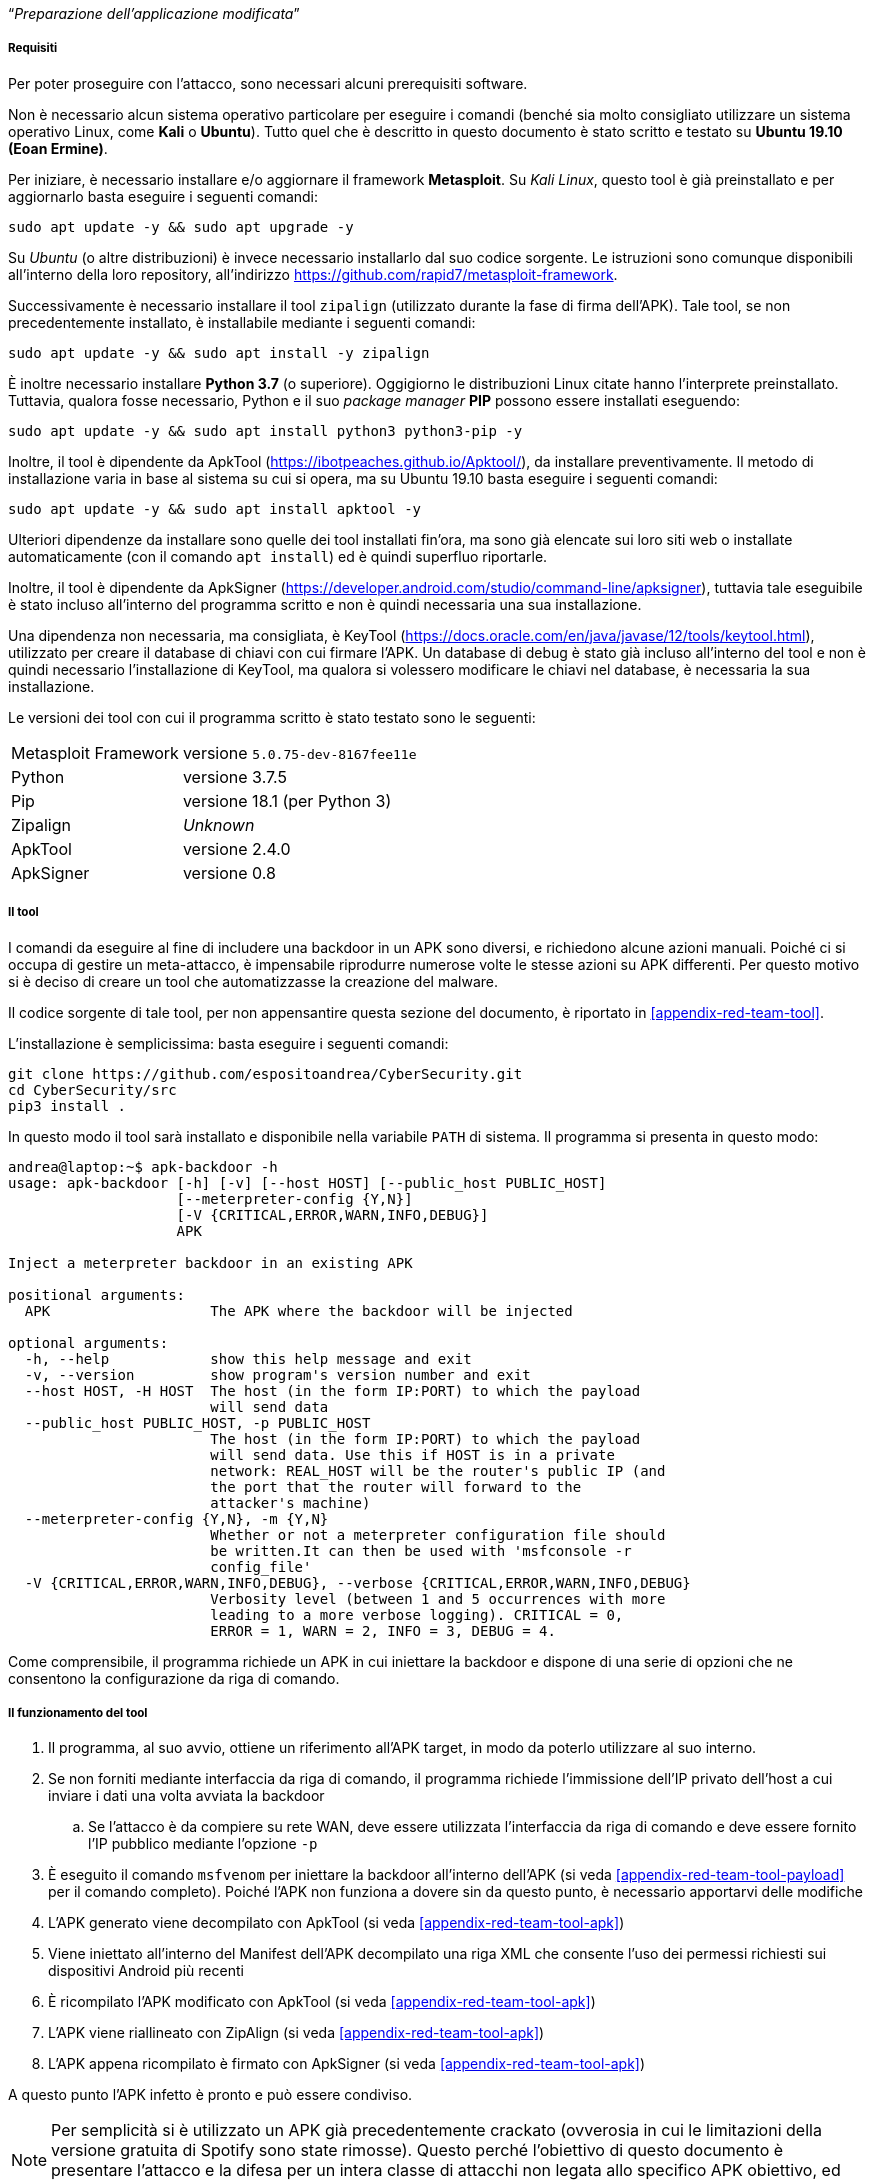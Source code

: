 [.text-center]
"`__Preparazione dell'applicazione modificata__`"

===== Requisiti

Per poter proseguire con l'attacco, sono necessari alcuni prerequisiti software.

Non è necessario alcun sistema operativo particolare per eseguire i comandi
(benché sia molto consigliato utilizzare un sistema operativo Linux, come
**Kali** o **Ubuntu**). Tutto quel che è descritto in questo documento è stato
scritto e testato su **Ubuntu 19.10 (Eoan Ermine)**.

Per iniziare, è necessario installare e/o aggiornare il framework *Metasploit*.
Su _Kali Linux_, questo tool è già preinstallato e per aggiornarlo basta
eseguire i seguenti comandi:

[source,shell]
--------------
sudo apt update -y && sudo apt upgrade -y
--------------

Su _Ubuntu_ (o altre distribuzioni) è invece necessario installarlo dal suo
codice sorgente. Le istruzioni sono comunque disponibili all'interno della loro
repository, all'indirizzo https://github.com/rapid7/metasploit-framework.

Successivamente è necessario installare il tool `zipalign` (utilizzato durante
la fase di firma dell'APK). Tale tool, se non precedentemente installato, è
installabile mediante i seguenti comandi:

[source,shell]
----------
sudo apt update -y && sudo apt install -y zipalign
----------

È inoltre necessario installare *Python 3.7* (o superiore). Oggigiorno le
distribuzioni Linux citate hanno l'interprete preinstallato. Tuttavia, qualora
fosse necessario, Python e il suo _package manager_ *PIP* possono essere
installati eseguendo:

[source,shell]
--------------
sudo apt update -y && sudo apt install python3 python3-pip -y
--------------

Inoltre, il tool è dipendente da ApkTool
(https://ibotpeaches.github.io/Apktool/), da installare preventivamente. Il metodo di installazione varia in base al sistema su cui si opera, ma su Ubuntu 19.10 basta eseguire i seguenti comandi:

[source,shell]
--------------
sudo apt update -y && sudo apt install apktool -y
--------------

Ulteriori dipendenze da installare sono quelle dei tool installati fin'ora, ma
sono già elencate sui loro siti web o installate automaticamente (con il comando
`apt install`) ed è quindi superfluo riportarle.

Inoltre, il tool è dipendente da ApkSigner
(https://developer.android.com/studio/command-line/apksigner), tuttavia tale
eseguibile è stato incluso all'interno del programma scritto e non è quindi
necessaria una sua installazione.

Una dipendenza non necessaria, ma consigliata, è KeyTool
(https://docs.oracle.com/en/java/javase/12/tools/keytool.html), utilizzato per
creare il database di chiavi con cui firmare l'APK. Un database di debug è stato
già incluso all'interno del tool e non è quindi necessario l'installazione di
KeyTool, ma qualora si volessero modificare le chiavi nel database, è necessaria
la sua installazione.

Le versioni dei tool con cui il programma scritto è stato testato sono le
seguenti:

[horizontal]
Metasploit Framework:: versione `5.0.75-dev-8167fee11e`
Python:: versione 3.7.5
Pip:: versione 18.1 (per Python 3)
Zipalign:: _Unknown_
ApkTool:: versione 2.4.0
ApkSigner:: versione 0.8

===== Il tool

I comandi da eseguire al fine di includere una backdoor in un APK sono diversi,
e richiedono alcune azioni manuali. Poiché ci si occupa di gestire un
meta-attacco, è impensabile riprodurre numerose volte le stesse azioni su APK
differenti. Per questo motivo si è deciso di creare un tool che automatizzasse
la creazione del malware.

Il codice sorgente di tale tool, per non appensantire questa sezione del
documento, è riportato in <<appendix-red-team-tool>>.

L'installazione è semplicissima: basta eseguire i seguenti comandi:

[source,shell]
--------------
git clone https://github.com/espositoandrea/CyberSecurity.git
cd CyberSecurity/src
pip3 install .
--------------

In questo modo il tool sarà installato e disponibile nella variabile `PATH` di
sistema. Il programma si presenta in questo modo:

[source]
-------
andrea@laptop:~$ apk-backdoor -h
usage: apk-backdoor [-h] [-v] [--host HOST] [--public_host PUBLIC_HOST]
                    [--meterpreter-config {Y,N}]
                    [-V {CRITICAL,ERROR,WARN,INFO,DEBUG}]
                    APK

Inject a meterpreter backdoor in an existing APK

positional arguments:
  APK                   The APK where the backdoor will be injected

optional arguments:
  -h, --help            show this help message and exit
  -v, --version         show program's version number and exit
  --host HOST, -H HOST  The host (in the form IP:PORT) to which the payload
                        will send data
  --public_host PUBLIC_HOST, -p PUBLIC_HOST
                        The host (in the form IP:PORT) to which the payload
                        will send data. Use this if HOST is in a private
                        network: REAL_HOST will be the router's public IP (and
                        the port that the router will forward to the
                        attacker's machine)
  --meterpreter-config {Y,N}, -m {Y,N}
                        Whether or not a meterpreter configuration file should
                        be written.It can then be used with 'msfconsole -r
                        config_file'
  -V {CRITICAL,ERROR,WARN,INFO,DEBUG}, --verbose {CRITICAL,ERROR,WARN,INFO,DEBUG}
                        Verbosity level (between 1 and 5 occurrences with more
                        leading to a more verbose logging). CRITICAL = 0,
                        ERROR = 1, WARN = 2, INFO = 3, DEBUG = 4.

-------

Come comprensibile, il programma richiede un APK in cui iniettare la backdoor e
dispone di una serie di opzioni che ne consentono la configurazione da riga di
comando.

===== Il funzionamento del tool

. Il programma, al suo avvio, ottiene un riferimento all'APK target, in modo da
poterlo utilizzare al suo interno.

. Se non forniti mediante interfaccia da riga di comando, il programma richiede
l'immissione dell'IP privato dell'host a cui inviare i dati una volta avviata la
backdoor

.. Se l'attacco è da compiere su rete WAN, deve essere utilizzata l'interfaccia
da riga di comando e deve essere fornito l'IP pubblico mediante l'opzione `-p`

. È eseguito il comando `msfvenom` per iniettare la backdoor all'interno
dell'APK (si veda <<appendix-red-team-tool-payload>> per il comando completo).
Poiché l'APK non funziona a dovere sin da questo punto, è necessario apportarvi
delle modifiche

. L'APK generato viene decompilato con ApkTool (si veda
<<appendix-red-team-tool-apk>>)

. Viene iniettato all'interno del Manifest dell'APK decompilato una riga XML che
consente l'uso dei permessi richiesti sui dispositivi Android più recenti

. È ricompilato l'APK modificato con ApkTool (si veda
<<appendix-red-team-tool-apk>>)

. L'APK viene riallineato con ZipAlign (si veda <<appendix-red-team-tool-apk>>)

. L'APK appena ricompilato è firmato con ApkSigner (si veda
<<appendix-red-team-tool-apk>>)

A questo punto l'APK infetto è pronto e può essere condiviso.

NOTE: Per semplicità si è utilizzato un APK già precedentemente crackato
(ovverosia in cui le limitazioni della versione gratuita di Spotify sono state
rimosse). Questo perché l'obiettivo di questo documento è presentare l'attacco e
la difesa per un intera classe di attacchi non legata allo specifico APK
obiettivo, ed era quindi superfluo modificare l'APK originale per rimuovere le
limitazioni.
